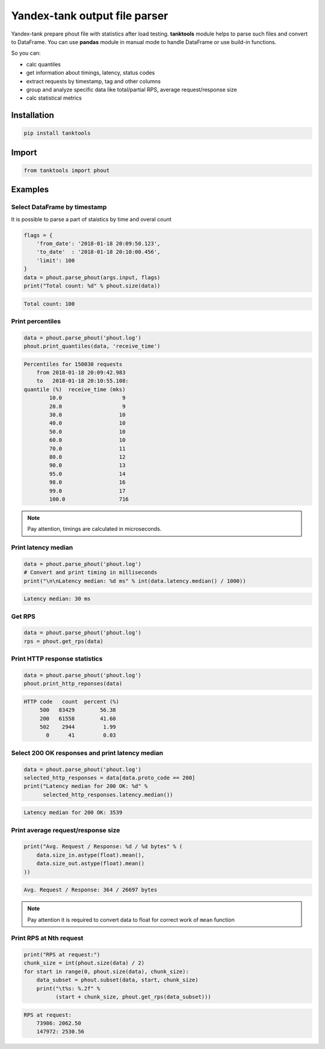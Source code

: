 ==============================
Yandex-tank output file parser
==============================

.. image:: https://travis-ci.org/travis-ci/travis-web.svg?branch=master
    :target: https://travis-ci.org/travis-ci/travis-web

.. image:: https://codecov.io/gh/gaainf/tanktools/branch/master/graph/badge.svg
   :target: https://codecov.io/gh/gaainf/tanktools/

Yandex-tank prepare phout file with statistics after load testing.
**tanktools** module helps to parse such files and convert to DataFrame.
You can use **pandas** module in manual mode to handle DataFrame
or use build-in functions.

So you can:

- calc quantiles

- get information about timings, latency, status codes

- extract requests by timestamp, tag and other columns

- group and analyze specific data like total/partial RPS,
  average request/response size

- calc statistical metrics


************
Installation
************
.. code:: python

    pip install tanktools


******
Import
******
.. code:: python

    from tanktools import phout


********
Examples
********

Select DataFrame by timestamp
*****************************

It is possible to parse a part of staistics by time and overal count

.. code:: python

    flags = {
        'from_date': '2018-01-18 20:09:50.123',
        'to_date'  : '2018-01-18 20:10:00.456',
        'limit': 100
    }
    data = phout.parse_phout(args.input, flags)
    print("Total count: %d" % phout.size(data))

.. code::

    Total count: 100

Print percentiles
*****************
.. code:: python

        data = phout.parse_phout('phout.log')
        phout.print_quantiles(data, 'receive_time')

.. code::

    Percentiles for 150030 requests
        from 2018-01-18 20:09:42.983
        to   2018-01-18 20:10:55.108:
    quantile (%)  receive_time (mks)
            10.0                   9
            20.0                   9
            30.0                  10
            40.0                  10
            50.0                  10
            60.0                  10
            70.0                  11
            80.0                  12
            90.0                  13
            95.0                  14
            98.0                  16
            99.0                  17
            100.0                 716


.. note::

    Pay attention, timings are calculated in microseconds.

Print latency median
************************

.. code:: python

    data = phout.parse_phout('phout.log')
    # Convert and print timing in milliseconds
    print("\n\nLatency median: %d ms" % int(data.latency.median() / 1000))

.. code::

    Latency median: 30 ms

Get RPS
*******

.. code:: python

    data = phout.parse_phout('phout.log')
    rps = phout.get_rps(data)

Print HTTP response statistics
*******************************

.. code:: python

    data = phout.parse_phout('phout.log')
    phout.print_http_reponses(data)

.. code::

    HTTP code   count  percent (%)
         500   83429        56.38
         200   61558        41.60
         502    2944         1.99
           0      41         0.03

Select 200 OK responses and print latency median
************************************************

.. code:: python

    data = phout.parse_phout('phout.log')
    selected_http_responses = data[data.proto_code == 200]
    print("Latency median for 200 OK: %d" %
          selected_http_responses.latency.median())

.. code::

    Latency median for 200 OK: 3539

Print average request/response size
***********************************

.. code:: python

    print("Avg. Request / Response: %d / %d bytes" % (
        data.size_in.astype(float).mean(),
        data.size_out.astype(float).mean()
    ))

.. code::

    Avg. Request / Response: 364 / 26697 bytes

.. note::

    Pay attention it is required to convert data to float for correct work of ``mean`` function

Print RPS at Nth request
************************

.. code:: python

    print("RPS at request:")
    chunk_size = int(phout.size(data) / 2)
    for start in range(0, phout.size(data), chunk_size):
        data_subset = phout.subset(data, start, chunk_size)
        print("\t%s: %.2f" %
              (start + chunk_size, phout.get_rps(data_subset)))

.. code::

    RPS at request:
        73986: 2062.50
        147972: 2530.56
